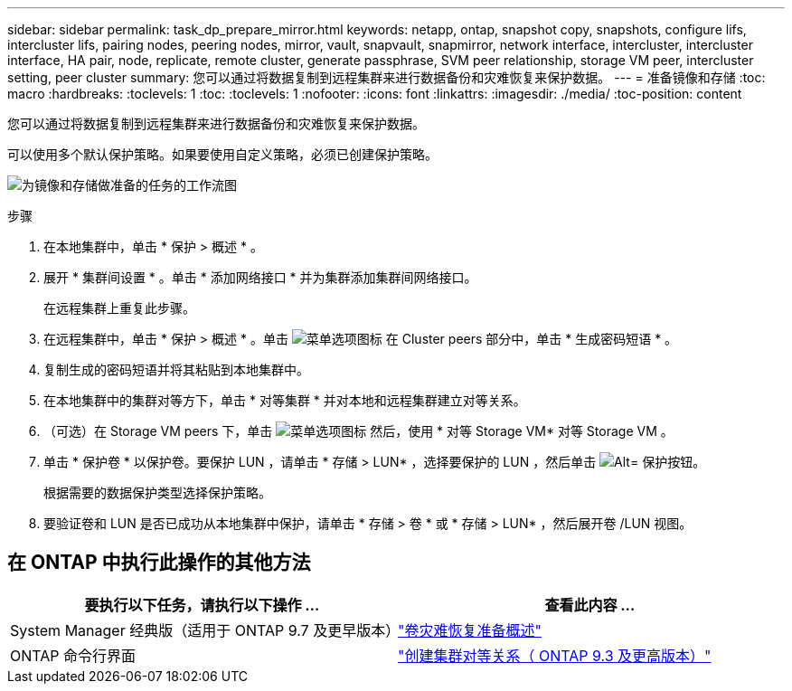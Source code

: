 ---
sidebar: sidebar 
permalink: task_dp_prepare_mirror.html 
keywords: netapp, ontap, snapshot copy, snapshots, configure lifs, intercluster lifs, pairing nodes, peering nodes, mirror, vault, snapvault,  snapmirror, network interface, intercluster, intercluster interface, HA pair, node, replicate, remote cluster, generate passphrase, SVM peer relationship, storage VM peer, intercluster setting, peer cluster 
summary: 您可以通过将数据复制到远程集群来进行数据备份和灾难恢复来保护数据。 
---
= 准备镜像和存储
:toc: macro
:hardbreaks:
:toclevels: 1
:toc: 
:toclevels: 1
:nofooter: 
:icons: font
:linkattrs: 
:imagesdir: ./media/
:toc-position: content


[role="lead"]
您可以通过将数据复制到远程集群来进行数据备份和灾难恢复来保护数据。

可以使用多个默认保护策略。如果要使用自定义策略，必须已创建保护策略。

image:workflow_dp_prepare_mirror.gif["为镜像和存储做准备的任务的工作流图"]

.步骤
. 在本地集群中，单击 * 保护 > 概述 * 。
. 展开 * 集群间设置 * 。单击 * 添加网络接口 * 并为集群添加集群间网络接口。
+
在远程集群上重复此步骤。

. 在远程集群中，单击 * 保护 > 概述 * 。单击 image:icon_kabob.gif["菜单选项图标"] 在 Cluster peers 部分中，单击 * 生成密码短语 * 。
. 复制生成的密码短语并将其粘贴到本地集群中。
. 在本地集群中的集群对等方下，单击 * 对等集群 * 并对本地和远程集群建立对等关系。
. （可选）在 Storage VM peers 下，单击 image:icon_kabob.gif["菜单选项图标"] 然后，使用 * 对等 Storage VM* 对等 Storage VM 。
. 单击 * 保护卷 * 以保护卷。要保护 LUN ，请单击 * 存储 > LUN* ，选择要保护的 LUN ，然后单击 image:icon_protect.gif["Alt= 保护按钮"]。
+
根据需要的数据保护类型选择保护策略。

. 要验证卷和 LUN 是否已成功从本地集群中保护，请单击 * 存储 > 卷 * 或 * 存储 > LUN* ，然后展开卷 /LUN 视图。




== 在 ONTAP 中执行此操作的其他方法

[cols="2"]
|===
| 要执行以下任务，请执行以下操作 ... | 查看此内容 ... 


| System Manager 经典版（适用于 ONTAP 9.7 及更早版本） | link:https://docs.netapp.com/us-en/ontap-sm-classic/volume-disaster-prep/index.html["卷灾难恢复准备概述"^] 


| ONTAP 命令行界面 | link:https://docs.netapp.com/us-en/ontap/peering/create-cluster-relationship-93-later-task.html["创建集群对等关系（ ONTAP 9.3 及更高版本）"^] 
|===